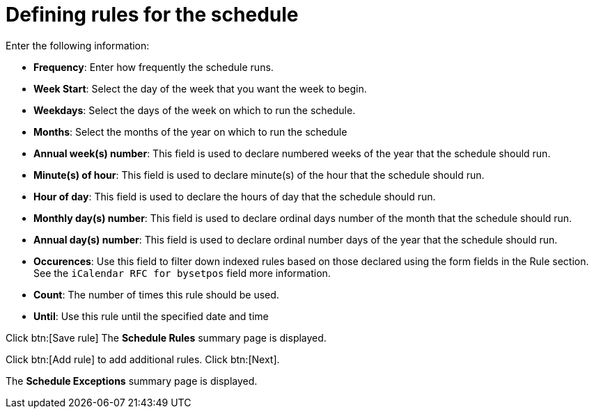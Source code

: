 [id="proc-controller-define-schedule-rules"]

= Defining rules for the schedule

Enter the following information:

* *Frequency*:  Enter how frequently the schedule runs.
//* *Interval*: I don't know what this indicates.
* *Week Start*: Select the day of the week that you want the week to begin.
* *Weekdays*: Select the days of the week on which to run the schedule.
* *Months*: Select the months of the year on which to run the schedule
* *Annual week(s) number*: This field is used to declare numbered weeks of the year that the schedule should run.
* *Minute(s) of hour*: This field is used to declare minute(s) of the hour that the schedule should run.
* *Hour of day*: This field is used to declare the hours of day that the schedule should run.
* *Monthly day(s) number*:  This field is used to declare ordinal days number of the month that the schedule should run.
* *Annual day(s) number*: This field is used to declare ordinal number days of the year that the schedule should run.
* *Occurences*: Use this field to filter down indexed rules based on those declared using the form fields in the Rule section. 
See the `iCalendar RFC for bysetpos` field more information.
//There's no such field.
* *Count*: The number of times this rule should be used.
* *Until*: Use this rule until the specified date and time

Click btn:[Save rule]
The *Schedule Rules* summary page is displayed.

Click btn:[Add rule] to add additional rules.
Click btn:[Next].

The *Schedule Exceptions* summary page is displayed.